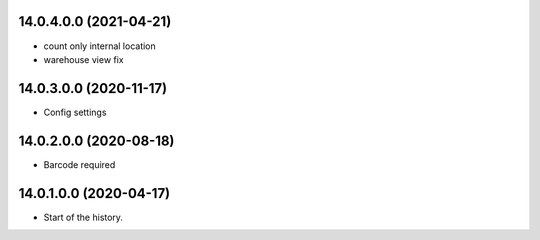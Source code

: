 14.0.4.0.0 (2021-04-21)
~~~~~~~~~~~~~~~~~~~~~~~

* count only internal location
* warehouse view fix

14.0.3.0.0 (2020-11-17)
~~~~~~~~~~~~~~~~~~~~~~~

* Config settings

14.0.2.0.0 (2020-08-18)
~~~~~~~~~~~~~~~~~~~~~~~

* Barcode required

14.0.1.0.0 (2020-04-17)
~~~~~~~~~~~~~~~~~~~~~~~

* Start of the history.
